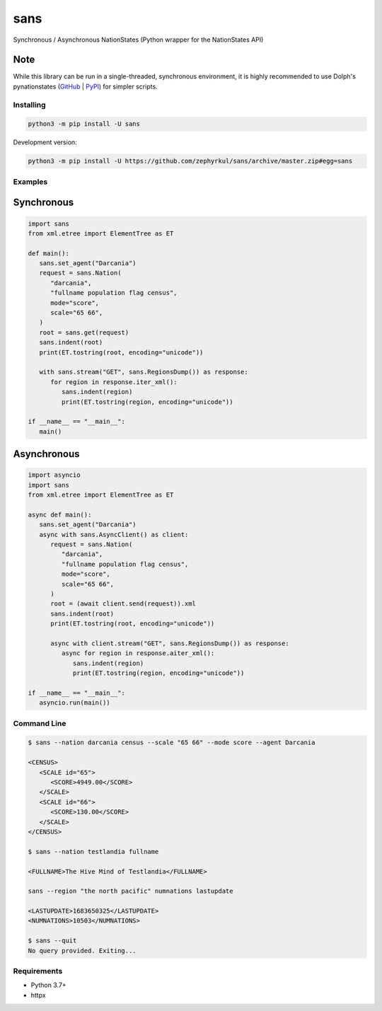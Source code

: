 sans
====

|pypi| |Code style: black| |Build Status| |Documentation Status|

Synchronous / Asynchronous NationStates (Python wrapper for the
NationStates API)

Note
~~~~
While this library can be run in a single-threaded, synchronous environment,
it is highly recommended to use Dolph's pynationstates
(`GitHub <https://github.com/DolphDev/pynationstates>`_
| `PyPI <https://pypi.org/project/nationstates/>`_) for simpler scripts.

Installing
----------

.. code::

   python3 -m pip install -U sans

Development version:

.. code::

   python3 -m pip install -U https://github.com/zephyrkul/sans/archive/master.zip#egg=sans

Examples
--------

Synchronous
~~~~~~~~~~~

.. code:: python

   import sans
   from xml.etree import ElementTree as ET

   def main():
      sans.set_agent("Darcania")
      request = sans.Nation(
         "darcania",
         "fullname population flag census",
         mode="score",
         scale="65 66",
      )
      root = sans.get(request)
      sans.indent(root)
      print(ET.tostring(root, encoding="unicode"))

      with sans.stream("GET", sans.RegionsDump()) as response:
         for region in response.iter_xml():
            sans.indent(region)
            print(ET.tostring(region, encoding="unicode"))

   if __name__ == "__main__":
      main()

Asynchronous
~~~~~~~~~~~~

.. code:: python

   import asyncio
   import sans
   from xml.etree import ElementTree as ET

   async def main():
      sans.set_agent("Darcania")
      async with sans.AsyncClient() as client:
         request = sans.Nation(
            "darcania",
            "fullname population flag census",
            mode="score",
            scale="65 66",
         )
         root = (await client.send(request)).xml
         sans.indent(root)
         print(ET.tostring(root, encoding="unicode"))

         async with client.stream("GET", sans.RegionsDump()) as response:
            async for region in response.aiter_xml():
               sans.indent(region)
               print(ET.tostring(region, encoding="unicode"))

   if __name__ == "__main__":
      asyncio.run(main())

Command Line
------------

.. code::

   $ sans --nation darcania census --scale "65 66" --mode score --agent Darcania

   <CENSUS>
      <SCALE id="65">
         <SCORE>4949.00</SCORE>
      </SCALE>
      <SCALE id="66">
         <SCORE>130.00</SCORE>
      </SCALE>
   </CENSUS>

   $ sans --nation testlandia fullname

   <FULLNAME>The Hive Mind of Testlandia</FULLNAME>

   sans --region "the north pacific" numnations lastupdate

   <LASTUPDATE>1683650325</LASTUPDATE>
   <NUMNATIONS>10503</NUMNATIONS>

   $ sans --quit
   No query provided. Exiting...

Requirements
------------

-  Python 3.7+
-  httpx

.. |pypi| image:: https://img.shields.io/pypi/v/sans.svg
   :target: https://pypi.python.org/pypi/sans
   :alt: pypi version
.. |Code style: black| image:: https://img.shields.io/badge/code%20style-black-000000.svg
   :target: https://github.com/ambv/black
.. |Build Status| image:: https://results.pre-commit.ci/badge/github/Zephyrkul/sans/master.svg
   :target: https://results.pre-commit.ci/latest/github/Zephyrkul/sans/master
   :alt: pre-commit.ci status
.. |Documentation Status| image:: https://readthedocs.org/projects/sans/badge/?version=latest
   :target: http://sans.readthedocs.org/en/latest/?badge=latest

